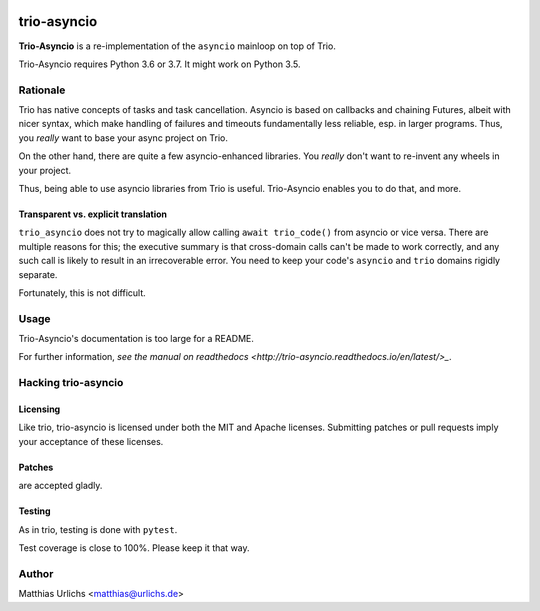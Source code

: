 .. image:: https://img.shields.io/badge/chat-join%20now-blue.svg
   :target: https://gitter.im/python-trio/general
   :alt: Join chatroom

.. image:: https://img.shields.io/badge/docs-read%20now-blue.svg
   :target: https://trio-asyncio.readthedocs.io/en/latest/?badge=latest
   :alt: Documentation Status

.. image:: https://travis-ci.org/python-trio/trio-asyncio.svg?branch=master
   :target: https://travis-ci.org/python-trio/trio-asyncio
   :alt: Automated test status (Linux and MacOS)

.. image:: https://ci.appveyor.com/api/projects/status/github/python-trio/trio-asyncio?svg=true;branch=master
   :target: https://ci.appveyor.com/project/python-trio/trio-asyncio/history
   :alt: Automated test status (Windows)

.. image:: https://codecov.io/gh/python-trio/trio-asyncio/branch/master/graph/badge.svg
   :target: https://codecov.io/gh/python-trio/trio-asyncio
   :alt: Test coverage


==============
 trio-asyncio
==============

**Trio-Asyncio** is a re-implementation of the ``asyncio`` mainloop on top of
Trio.

Trio-Asyncio requires Python 3.6 or 3.7. It might work on Python 3.5.

+++++++++++
 Rationale
+++++++++++

Trio has native concepts of tasks and task cancellation. Asyncio is based
on callbacks and chaining Futures, albeit with nicer syntax, which make
handling of failures and timeouts fundamentally less reliable, esp. in
larger programs. Thus, you *really* want to base your async project on Trio.
 
On the other hand, there are quite a few asyncio-enhanced libraries. You
*really* don't want to re-invent any wheels in your project.

Thus, being able to use asyncio libraries from Trio is useful.
Trio-Asyncio enables you to do that, and more.

--------------------------------------
 Transparent vs. explicit translation
--------------------------------------

``trio_asyncio`` does not try to magically allow calling ``await
trio_code()`` from asyncio or vice versa. There are multiple reasons for
this; the executive summary is that cross-domain calls can't be made to
work correctly, and any such call is likely to result in an irrecoverable
error. You need to keep your code's ``asyncio`` and ``trio`` domains
rigidly separate.

Fortunately, this is not difficult.

+++++++
 Usage
+++++++

Trio-Asyncio's documentation is too large for a README.

For further information, `see the manual on readthedocs <http://trio-asyncio.readthedocs.io/en/latest/>_`.

++++++++++++++++++++++
 Hacking trio-asyncio
++++++++++++++++++++++

-----------
 Licensing
-----------

Like trio, trio-asyncio is licensed under both the MIT and Apache licenses.
Submitting patches or pull requests imply your acceptance of these licenses.

---------
 Patches
---------

are accepted gladly.

---------
 Testing
---------

As in trio, testing is done with ``pytest``.

Test coverage is close to 100%. Please keep it that way.

++++++++
 Author
++++++++

Matthias Urlichs <matthias@urlichs.de>

